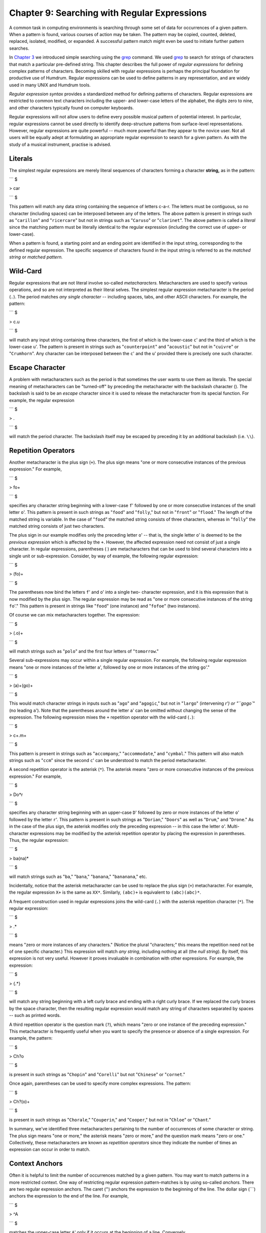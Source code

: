 =====================================================
Chapter 9: Searching with Regular Expressions
=====================================================

A common task in computing environments is searching through some set of data
for occurrences of a given pattern. When a pattern is found, various courses
of action may be taken. The pattern may be copied, counted, deleted,
replaced, isolated, modified, or expanded. A successful pattern match might
even be used to initiate further pattern searches.

In `Chapter 3 <../ch03>`_ we introduced simple searching using the `grep <http://en.wikipedia.org/wiki/Grep>`_ command. We
used `grep <http://en.wikipedia.org/wiki/Grep>`_ to search for strings of characters that match a particular
pre-defined string. This chapter describes the full power of *regular
expressions* for defining complex patterns of characters. Becoming skilled
with regular expressions is perhaps the principal foundation for productive
use of Humdrum. Regular expressions can be used to define patterns in any
representation, and are widely used in many UNIX and Humdrum tools.

*Regular expression syntax* provides a standardized method for defining
patterns of characters. Regular expressions are restricted to common text
characters including the upper- and lower-case letters of the alphabet, the
digits zero to nine, and other characters typically found on computer
keyboards.

Regular expressions will not allow users to define every possible musical
pattern of potential interest. In particular, regular expressions cannot be
used directly to identify deep-structure patterns from surface-level
representations. However, regular expressions are quite powerful -- much more
powerful than they appear to the novice user. Not all users will be equally
adept at formulating an appropriate regular expression to search for a given
pattern. As with the study of a musical instrument, practise is advised.


Literals
--------

The simplest regular expressions are merely literal sequences of characters
forming a character **string,** as in the pattern:

```
$ 

> car

```
$ 

This pattern will match any data string containing the sequence of letters
c-a-r. The letters must be contiguous, so no character (including spaces) can
be interposed between any of the letters. The above pattern is present in
strings such as "``carillon``" and "``ricercare``" but not in strings such as
"``Caruso``" or "``clarinet``". The above pattern is called a *literal* since
the matching pattern must be literally identical to the regular expression
(including the correct use of upper- or lower-case).

When a pattern is found, a starting point and an ending point are identified
in the input string, corresponding to the defined regular expression. The
specific sequence of characters found in the input string is referred to as
the *matched string* or *matched pattern.*


Wild-Card
---------

Regular expressions that are not literal involve so-called *metacharacters.*
Metacharacters are used to specify various operations, and so are not
interpreted as their literal selves. The simplest regular expression
metacharacter is the period (``.``). The period matches *any single
character* -- including spaces, tabs, and other ASCII characters. For
example, the pattern:

```
$ 

> c.u

```
$ 

will match any input string containing three characters, the first of which
is the lower-case ``c``' and the third of which is the lower-case ``u``'.
The pattern is present in strings such as "``counterpoint``" and
"``acoustic``" but not in "``cuivre``" or "``Crumhorn``". Any character can
be interposed between the ``c``' and the ``u``' provided there is precisely
one such character.


Escape Character
----------------

A problem with metacharacters such as the period is that sometimes the user
wants to use them as literals. The special meaning of metacharacters can be
"turned-off" by preceding the metacharacter with the backslash character (\).
The backslash is said to be an *escape* character since it is used to release
the metacharacter from its special function. For example, the regular
expression

```
$ 

> \.

```
$ 

will match the period character. The backslash itself may be escaped by
preceding it by an additional backslash (i.e. ``\\``).


Repetition Operators
--------------------

Another metacharacter is the plus sign (``+``). The plus sign means "one or
more consecutive instances of the previous expression." For example,

```
$ 

> fo+

```
$ 

specifies any character string beginning with a lower-case ``f``' followed
by one or more consecutive instances of the small letter ``o``'. This
pattern is present in such strings as "``food``" and "``folly``," but not in
"``front``" or "``flood``." The length of the matched string is variable. In
the case of "``food``" the matched string consists of three characters,
whereas in "``folly``" the matched string consists of just two characters.

The plus sign in our example modifies only the preceding letter ``o``' --
that is, the single letter ``o``' is deemed to be the *previous expression*
which is affected by the ``+``. However, the affected expression need not
consist of just a single character. In regular expressions, parentheses ( )
are metacharacters that can be used to bind several characters into a single
unit or sub-expression. Consider, by way of example, the following regular
expression:

```
$ 

> (fo)+

```
$ 

The parentheses now bind the letters ``f``' and ``o``' into a single two-
character expression, and it is this expression that is now modified by the
plus sign. The regular expression may be read as "one or more consecutive
instances of the string ``fo``'." This pattern is present in strings like
"``food``" (one instance) and "``fofoe``" (two instances).

Of course we can mix metacharacters together. The expression:

```
$ 

> (.o)+

```
$ 

will match strings such as "``polo``" and the first four letters of
"``tomorrow``."

Several sub-expressions may occur within a single regular expression. For
example, the following regular expression means "one or more instances of the
letter ``a``', followed by one or more instances of the string ``go``'."

```
$ 

> (a)+(go)+

```
$ 

This would match character strings in inputs such as "``ago``" and
"``agogic``," but not in "``largo``" (intervening `r') or "``gogo``" (no
leading ``a``'). Note that the parentheses around the letter ``a``' can be
omitted without changing the sense of the expression. The following
expression mixes the ``+`` repetition operator with the wild-card (``.``):

```
$ 

> c+.m+

```
$ 

This pattern is present in strings such as "``accompany``,"
"``accommodate``," and "``cymbal``." This pattern will also match strings
such as "``ccm``" since the second ``c``' can be understood to match the
period metacharacter.

A second repetition operator is the asterisk (``*``). The asterisk means
"zero or more consecutive instances of the previous expression." For example,

```
$ 

> Do*r

```
$ 

specifies any character string beginning with an upper-case ``D``' followed
by zero or more instances of the letter ``o``' followed by the letter
``r``'. This pattern is present in such strings as "``Dorian``," "``Doors``"
as well as "``Drum``," and "``Drone``." As in the case of the plus sign, the
asterisk modifies only the preceding expression -- in this case the letter
``o``'. Multi-character expressions may be modified by the asterisk
repetition operator by placing the expression in parentheses. Thus, the
regular expression:

```
$ 

> ba(na)*

```
$ 

will match strings such as "``ba``," "``bana``," "``banana``,"
"``bananana``," etc.

Incidentally, notice that the asterisk metacharacter can be used to replace
the plus sign (``+``) metacharacter. For example, the regular expression
``X+`` is the same as ``XX*``. Similarly, ``(abc)+`` is equivalent to
``(abc)(abc)*``.

A frequent construction used in regular expressions joins the wild-card
(``.``) with the asterisk repetition character (``*``). The regular
expression:

```
$ 

> .*

```
$ 

means "zero or more instances of any characters." (Notice the plural
"characters;" this means the repetition need not be of one specific
character.) This expression will match *any string*, including nothing at all
(the *null string*). By itself, this expression is not very useful. However
it proves invaluable in combination with other expressions. For example, the
expression:

```
$ 

> {.*}

```
$ 

will match any string beginning with a left curly brace and ending with a
right curly brace. If we replaced the curly braces by the space character,
then the resulting regular expression would match any string of characters
separated by spaces -- such as printed words.

A third repetition operator is the question mark (``?``), which means "zero
or one instance of the preceding expression." This metacharacter is
frequently useful when you want to specify the presence or absence of a
single expression. For example, the pattern:

```
$ 

> Ch?o

```
$ 

is present in such strings as "``Chopin``" and "``Corelli``" but not
"``Chinese``" or "``cornet``."

Once again, parentheses can be used to specify more complex expressions. The
pattern:

```
$ 

> Ch?(o)+

```
$ 

is present in such strings as "``Chorale``," "``Couperin``," and
"``Cooper``," but not in "``Chloe``" or "``Chant``."

In summary, we've identified three metacharacters pertaining to the number of
occurrences of some character or string. The plus sign means "one or more,"
the asterisk means "zero or more," and the question mark means "zero or one."
Collectively, these metacharacters are known as *repetition operators* since
they indicate the number of times an expression can occur in order to match.


Context Anchors
---------------

Often it is helpful to limit the number of occurrences matched by a given
pattern. You may want to match patterns in a more restricted context. One way
of restricting regular expression pattern-matches is by using so-called
*anchors.* There are two regular expression anchors. The caret (``^``)
anchors the expression to the beginning of the line. The dollar sign (```)
anchors the expression to the end of the line. For example,

```
$ 

> ^A

```
$ 

matches the upper-case letter ``A``' only if it occurs at the beginning of a
line. Conversely,

```
$ 

> A$

```
$ 

will match the upper-case letter ``A``' only if it is the last character in
a line. Both anchors may be used together, hence the following regular
expression matches only those lines containing just the letter ``A``':

```
$ 

> ^A$

```
$ 

Of course anchors can be used in conjunction with the other regular
expressions we have discussed. For example, the regular expression:

```
$ 

> ^a.*z$

```
$ 

matches any line that begins with ``a``' and ends with ``z``'.


OR Logical Operator
-------------------

One of several possibilities may be matched by making use of the logical *OR*
operator, represented by the vertical bar (``|``). For example, the following
regular expression matches either the letter ``x``' or the letter ``y``' or
the letter ``z``':

```
$ 

> x|y|z

```
$ 

Expressions may consist of multiple characters, as in the following
expression which matches the string ``sharp``' or ``flat``' or
``natural``'.

```
$ 

> sharp|flat|natural

```
$ 

More complicated expressions may be created by using parentheses. For
example, the regular expression:

```
$ 

> (simple|compound) (duple|triple|quadruple|irregular) meter

```
$ 

will match eight different strings, including ``simple triple meter`` and
``compound quadruple meter``.


Character Classes
-----------------

In the case of single characters, a convenient way of identifying or listing
a set of possibilities is to use the *character class.* For example, rather
than writing the expression:

```
$ 

> a|b|c|d|e|f|g

```
$ 

the expression may be simplified to:

```
$ 

> [abcdefg]

```
$ 

Any character within the square brackets (a "character class") will match.
Spaces, tabs, and other characters can be included within the class. When
metacharacters like the period (``.``), the asterisk (``*``), the plus sign
(``+``), and the dollar sign (```) appear within a character class, they
lose their special meaning, and become simple literals. Thus the regular
expression:

```
$ 

> [xyz.+*$]

```
$ 

matches any one of the characters ``x``,' ``y``,' ``z``,' the period, plus
sign, asterisk, or the dollar sign.

Some other characters take on special meanings within character classes. One
of these is the dash (``-``). The dash acts as a *range* operator. For
example,

```
$ 

> [A-Z]

```
$ 

represents the class of all upper-case letters from A to Z. Similarly,

```
$ 

> [0-9]

```
$ 

represents the class of digits from zero to nine. The expression given
earlier -- ``[abcdefg]`` -- can be simplified further to: ``[a-g]``. Several
ranges can be mixed within a single character class:

```
$ 

> [a-gA-G0-9#]

```
$ 

This regular expression matches any one of the lower- or upper-case
characters from A to G, or any digit, or the octothorpe (``#``). If the dash
appears at the beginning or end of the character class, it loses its special
meaning and becomes a literal dash, as in:

```
$ 

> [a-gA-G0-9#-]

```
$ 

This regular expression adds the dash character to the list of possible
matching characters.

Another useful metacharacter within character classes is the caret (``^``).
When the caret appears at the beginning of a character-class list, it
signifies a *complementary character class.* That is, only those characters
*not* in the list are matched. For example,

```
$ 

> [^0-9]

```
$ 

matches any character other than a digit. If the caret appears in any
position other than at the beginning of the character class, it loses its
special meaning and is treated as a literal. Note that if a character-class
range is not specified in numerically ascending order or alphabetic order,
the regular expression is considered ungrammatical and will result in an
error.


Examples of Regular Expressions
-------------------------------

The following table lists some examples of regular expressions and provides a
summary description of the effect of each expression:



> Amatch letter `A'
> ^Amatch letter `A' at the beginning of a line
> A$match letter `A' at the end of a line
> .match any character (including space or tab)
> A+match one or more instances of letter `A'
> A?match a single instance of `A' or the null string
> A*match one or more instances of `A' or the null string
> .*match any string, including the null string
> A.*Bmatch any string starting with `A' up to and including `B'
> A|Bmatch `A' or `B'
> (A)|(B)match `A' or `B'
> [AB]match `A' or `B'
> [^AB]match any character other than `A' or `B'
> ABmatch `A' followed by `B'
> AB+match `A' followed by one or more `B's
> (AB)+match one or more instances of `AB', e.g. ABAB
> (AB)|(BA)match `AB' or `BA'
> [^A]AA[^A]match two `A's preceded and followed by characters other than
`A's
> ^[^^]match any character at the beginning of a record except the caret

*Examples of regular expressions.*


Examples of Regular Expressions in Humdrum
------------------------------------------

The following table provides some examples of regular expressions pertinent
to Humdrum-format inputs:



> ^!!match any global comment
> ^!!.*Beethovenmatch any global comment containing `Beethoven'
> ^!!.*[Rr]ecapitulationmatch any global comment containing the word
> `Recapitulation' or `recapitulation'
> ^!($|[^!])match only local comments
> ^\*\* match any exclusive interpretation
> ^\*[^*] match only tandem interpretations
> ^\*[-+vx^]$ match spine-path indicators
> ^[^*!] match only data records
> ^[^*!].*$match entire data records
> ^(\.<*tab>*)*/.$ match records containing only null tokens (** means a tab)
> ^\*f#: match key interpretation indicating F# minor

*Regular expressions suitable for all Humdrum inputs.*

By way of illustration, the next table shows examples of regular expressions
appropriate for processing \*\*kern_ representations.



> ^=match any \*\*kern barline or double barline
> ^=[^=]match \*\*kern single barlines but not double barlines
> ^[^=]match any token other than a barline or double barline
> ;match any \*\*kern note or barline containing a pause
> Tmatch any \*\*kern note containing a whole-tone trill
> [Tt]match any \*\*kern note containing a whole-tone or
> half-tone trill
> -match any \*\*kern note containing at least one flat
> [#]match any \*\*kern note containing a sharp, double-
> sharp, etc.
> [#n-;]match any \*\*kern note containing an accidental,
> including a natural
> [A-Ga-g]+match any diatonic pitch letter-name
> [0-9]+/. match \*\*kern dotted durations
> [0-9]+/./.[^.] match only doubly-dotted durations
> [Gg]+[^#-]match any \*\*kern pitch `G' that does not have a sharp
> or flat
> (^|[^g])gg($|[^g#-])match only the pitch `gg' (G5)
> {.*r|r.*{match all phrases that start with a rest
> ^4[^0-9.]|[^0-9]4([^0-9.]|$)match \*\*kern quarter durations
> ^(8|16)[^0-9.]|[^0-9](8|16)[^0-9.]match eighth and sixteenth durations only
> (([Ee]+-)|([Gg]+-)|([Bb]+-))($|[^-])match any note from E-flat minor chord

*Regular expressions suitable for **kern data records.*

Note that the above regular expressions assume that comments and
interpretations are not processed in the input. The processing of just data
records can be assured by embedding each of the regular expressions given
above in the expression

```
$ 

> (^[^*!].**regexp*)|(^*regexp*)

```
$ 

For example, the following regular expression can be used to match
\*\*kern_ trills without possibly mistaking comments or interpretations:

```
$ 

> (^[^*!].*[Tt])|(^[Tt])

```
$ 

For Humdrum commands such as `humsed <../../man/humsed>`_, `rend <../../man/rend>`_, `yank <../../man/yank>`_,
`xdelta <../../man/xdelta>`_, and `ydelta <../../man/ydelta>`_, regular expressions are applied only to
data records so there is no need to use the more complex expressions. In many
circumstances, we will see that it is convenient to use the Humdrum
`rid <../../man/rid>`_ command to explicitly remove comments and interpretations prior to
processing (see `Chapter 13 <../ch13>`_).


Basic, Extended, and Humdrum-Extended Regular Expressions
---------------------------------------------------------

Over the years, new features have been added to regular expression syntax.
Some of the early software tools that make use of regular expressions do not
support the extended features provided by more recently developed tools. So-
called "basic" regular expressions include the following features: the
single-character wild-card (``.``), the repetition operators (``*``) and
(``?``) but not (``+``), the context anchors (``^``) and (```), character
classes (``[...]``), or complementary character classes (``[^...]``).
Parenthesis grouping is supported in basic regular expressions, but the
parentheses must be used in conjunction with the backslash to *enable* this
function (i.e.`` \( \) ``). In `Chapter 3 <../ch03>`_ we introduced the `grep <http://en.wikipedia.org/wiki/Grep>`_
command; `grep <http://en.wikipedia.org/wiki/Grep>`_ supports only basic regular expressions.

"Extended" regular expressions include the following: the single-character
wild-card (``.``), the repetition operators (``***), (**?**)`` and ``(+)``,
the context anchors (``^``) and (```), character classes (``[...]``),
complementary character classes (``[^...]``), the logical OR (``|``), and
parenthesis grouping. Extended regular expressions are supported by the
`egrep <http://en.wikipedia.org/wiki/Egrep#Variations>`_ command; `egrep <http://en.wikipedia.org/wiki/Egrep#Variations>`_ operates in the same manner as `grep <http://en.wikipedia.org/wiki/Grep>`_, only
the search patterns are interpreted according to extended regular expression
syntax.

The Humdrum **pattern** command further extends regular expression syntax by
providing multi-record repetition operators that prove very useful in musical
applications. These Humdrum extensions will be discussed in `Chapter 21 <../ch21>`_.

--------


Reprise
-------

Regular expressions provide a powerful method for defining abstract patterns
of alphanumeric characters. The wild card (.) matches any character.
Repetition operators include "one or more" (+), "zero or more" (*), and "zero
or one" (?). Context anchors define the beginning of the line (^) or the end
of the line ($). Character classes ([ ]) specify a choice of possible
characters. Ranges can be specified within character classes ([ - ]) and
complementary classes may be defined ([^ ]). The logical OR (|) may be used
in conjunction with parentheses to define more complex expressions.

There are many software tools that make use of regular expressions. The UNIX
`grep <http://en.wikipedia.org/wiki/Grep>`_ command supports standard or "basic" regular expressions. The UNIX
`egrep <http://en.wikipedia.org/wiki/Egrep#Variations>`_ command supports "extended" regular expressions.

In the next chapter we will explore how regular expressions may be used in
musical applications.


